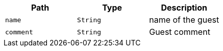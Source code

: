 |===
|Path|Type|Description

|`+name+`
|`+String+`
|name of the guest

|`+comment+`
|`+String+`
|Guest comment

|===